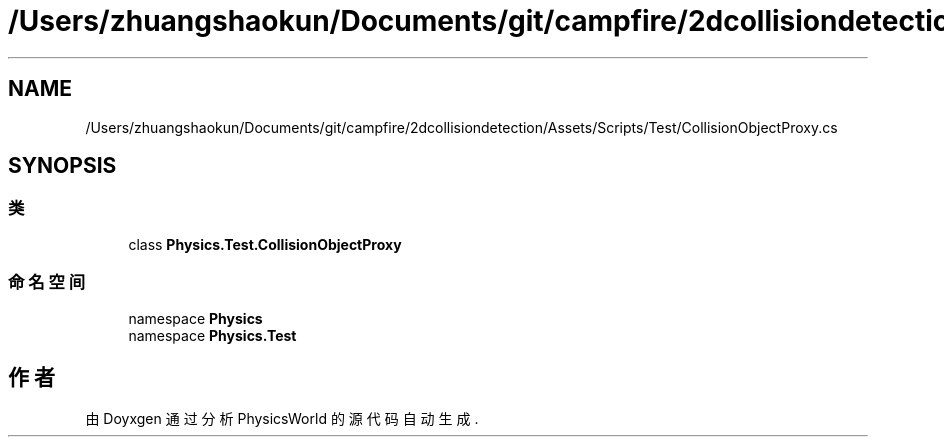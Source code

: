 .TH "/Users/zhuangshaokun/Documents/git/campfire/2dcollisiondetection/Assets/Scripts/Test/CollisionObjectProxy.cs" 3 "2022年 十一月 4日 星期五" "PhysicsWorld" \" -*- nroff -*-
.ad l
.nh
.SH NAME
/Users/zhuangshaokun/Documents/git/campfire/2dcollisiondetection/Assets/Scripts/Test/CollisionObjectProxy.cs
.SH SYNOPSIS
.br
.PP
.SS "类"

.in +1c
.ti -1c
.RI "class \fBPhysics\&.Test\&.CollisionObjectProxy\fP"
.br
.in -1c
.SS "命名空间"

.in +1c
.ti -1c
.RI "namespace \fBPhysics\fP"
.br
.ti -1c
.RI "namespace \fBPhysics\&.Test\fP"
.br
.in -1c
.SH "作者"
.PP 
由 Doyxgen 通过分析 PhysicsWorld 的 源代码自动生成\&.
